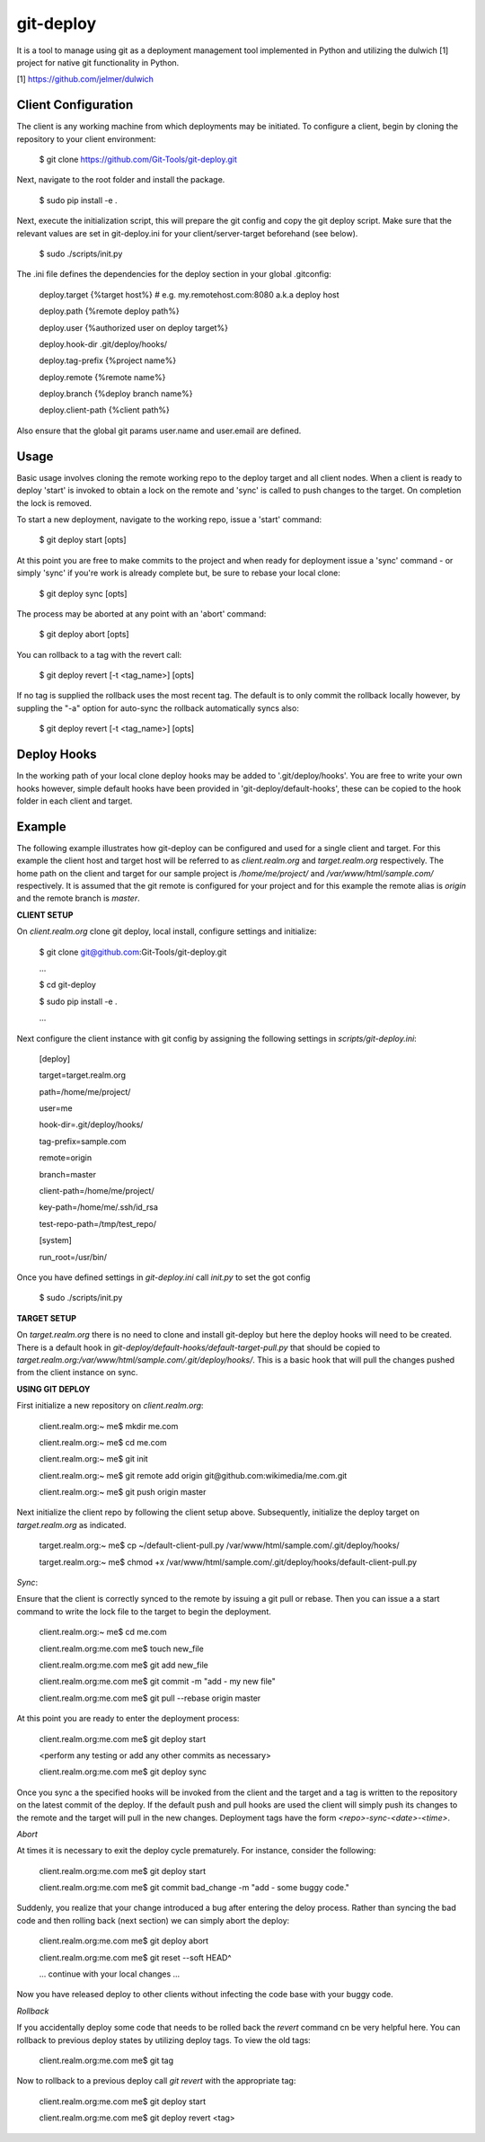 git-deploy
==========

It is a tool to manage using git as a deployment management tool implemented in Python and utilizing the dulwich [1] project for native git functionality in Python.

[1] https://github.com/jelmer/dulwich


Client Configuration
--------------------

The client is any working machine from which deployments may be initiated.  To configure a client,
begin by cloning the repository to your client environment:

    $ git clone https://github.com/Git-Tools/git-deploy.git

Next, navigate to the root folder and install the package.

    $ sudo pip install -e .

Next, execute the initialization script, this will prepare the git config and copy the git deploy script.  Make sure that
the relevant values are set in git-deploy.ini for your client/server-target beforehand (see below).

    $ sudo ./scripts/init.py

The .ini file defines the dependencies for the deploy section in your global .gitconfig:

    deploy.target {%target host%} # e.g. my.remotehost.com:8080 a.k.a deploy host

    deploy.path {%remote deploy path%}

    deploy.user {%authorized user on deploy target%}

    deploy.hook-dir .git/deploy/hooks/

    deploy.tag-prefix {%project name%}

    deploy.remote {%remote name%}

    deploy.branch {%deploy branch name%}

    deploy.client-path {%client path%}

Also ensure that the global git params user.name and user.email are defined.


Usage
-----

Basic usage involves cloning the remote working repo to the deploy target and all client nodes.  When
a client is ready to deploy 'start' is invoked to obtain a lock on the remote and 'sync' is called to
push changes to the target.  On completion the lock is removed.

To start a new deployment, navigate to the working repo, issue a 'start' command:

    $ git deploy start [opts]

At this point you are free to make commits to the project and when ready for deployment issue 
a 'sync' command - or simply 'sync' if you're work is already complete but, be sure to rebase
your local clone:

    $ git deploy sync [opts]

The process may be aborted at any point with an 'abort' command:

    $ git deploy abort [opts]

You can rollback to a tag with the revert call:

    $ git deploy revert [-t <tag_name>] [opts]

If no tag is supplied the rollback uses the most recent tag.  The default is to only commit the rollback locally
however, by suppling the "-a" option for auto-sync the rollback automatically syncs also:

    $ git deploy revert [-t <tag_name>] [opts]

Deploy Hooks
------------

In the working path of your local clone deploy hooks may be added to '.git/deploy/hooks'.  You are
free to write your own hooks however, simple default hooks have been provided in 'git-deploy/default-hooks',
these can be copied to the hook folder in each client and target.


Example
-------

The following example illustrates how git-deploy can be configured and used for a single client and target.  For this
example the client host and target host will be referred to as *client.realm.org* and *target.realm.org* respectively.
The home path on the client and target for our sample project is */home/me/project/* and */var/www/html/sample.com/*
respectively.  It is assumed that the git remote is configured for your project and for this example the remote alias is
*origin* and the remote branch is *master*.


**CLIENT SETUP**

On *client.realm.org* clone git deploy, local install, configure settings and initialize:

    $ git clone git@github.com:Git-Tools/git-deploy.git

    ...

    $ cd git-deploy

    $ sudo pip install -e .

    ...

Next configure the client instance with git config by assigning the following settings in *scripts/git-deploy.ini*:

    [deploy]

    target=target.realm.org

    path=/home/me/project/

    user=me

    hook-dir=.git/deploy/hooks/

    tag-prefix=sample.com

    remote=origin

    branch=master

    client-path=/home/me/project/

    key-path=/home/me/.ssh/id_rsa

    test-repo-path=/tmp/test_repo/

    [system]

    run_root=/usr/bin/

Once you have defined settings in *git-deploy.ini* call *init.py* to set the got config

    $ sudo ./scripts/init.py


**TARGET SETUP**

On *target.realm.org* there is no need to clone and install git-deploy but here the deploy hooks will need to be
created.  There is a default hook in *git-deploy/default-hooks/default-target-pull.py* that should be copied to
*target.realm.org:/var/www/html/sample.com/.git/deploy/hooks/*.  This is a basic hook that will pull the changes
pushed from the client instance on sync.


**USING GIT DEPLOY**

First initialize a new repository on *client.realm.org*:

    client.realm.org:~ me$ mkdir me.com

    client.realm.org:~ me$ cd me.com

    client.realm.org:~ me$ git init

    client.realm.org:~ me$ git remote add origin git@github.com:wikimedia/me.com.git

    client.realm.org:~ me$ git push origin master

Next initialize the client repo by following the client setup above.  Subsequently, initialize the deploy target
on *target.realm.org* as indicated.

    target.realm.org:~ me$ cp ~/default-client-pull.py /var/www/html/sample.com/.git/deploy/hooks/

    target.realm.org:~ me$ chmod +x /var/www/html/sample.com/.git/deploy/hooks/default-client-pull.py


*Sync*:

Ensure that the client is correctly synced to the remote by issuing a git pull or rebase.  Then you can issue a
a start command to write the lock file to the target to begin the deployment.

    client.realm.org:~ me$ cd me.com

    client.realm.org:me.com me$ touch new_file

    client.realm.org:me.com me$ git add new_file

    client.realm.org:me.com me$ git commit -m "add - my new file"

    client.realm.org:me.com me$ git pull --rebase origin master

At this point you are ready to enter the deployment process:

    client.realm.org:me.com me$ git deploy start

    <perform any testing or add any other commits as necessary>

    client.realm.org:me.com me$ git deploy sync

Once you sync a the specified hooks will be invoked from the client and the target and a tag is written to the
repository on the latest commit of the deploy. If the default push and pull hooks are used the client will simply
push its changes to the remote and the target will pull in the new changes.  Deployment tags have the form
*<repo>-sync-<date>-<time>*.


*Abort*

At times it is necessary to exit the deploy cycle prematurely.  For instance, consider the following:

    client.realm.org:me.com me$ git deploy start

    client.realm.org:me.com me$ git commit bad_change -m "add - some buggy code."

Suddenly, you realize that your change introduced a bug after entering the deloy process.  Rather than syncing the bad
code and then rolling back (next section) we can simply abort the deploy:

    client.realm.org:me.com me$ git deploy abort

    client.realm.org:me.com me$ git reset --soft HEAD^

    ... continue with your local changes ...

Now you have released deploy to other clients without infecting the code base with your buggy code.


*Rollback*

If you accidentally deploy some code that needs to be rolled back the *revert* command cn be very helpful here.  You
can rollback to previous deploy states by utilizing deploy tags.  To view the old tags:

    client.realm.org:me.com me$ git tag

Now to rollback to a previous deploy call *git revert* with the appropriate tag:

    client.realm.org:me.com me$ git deploy start

    client.realm.org:me.com me$ git deploy revert <tag>
